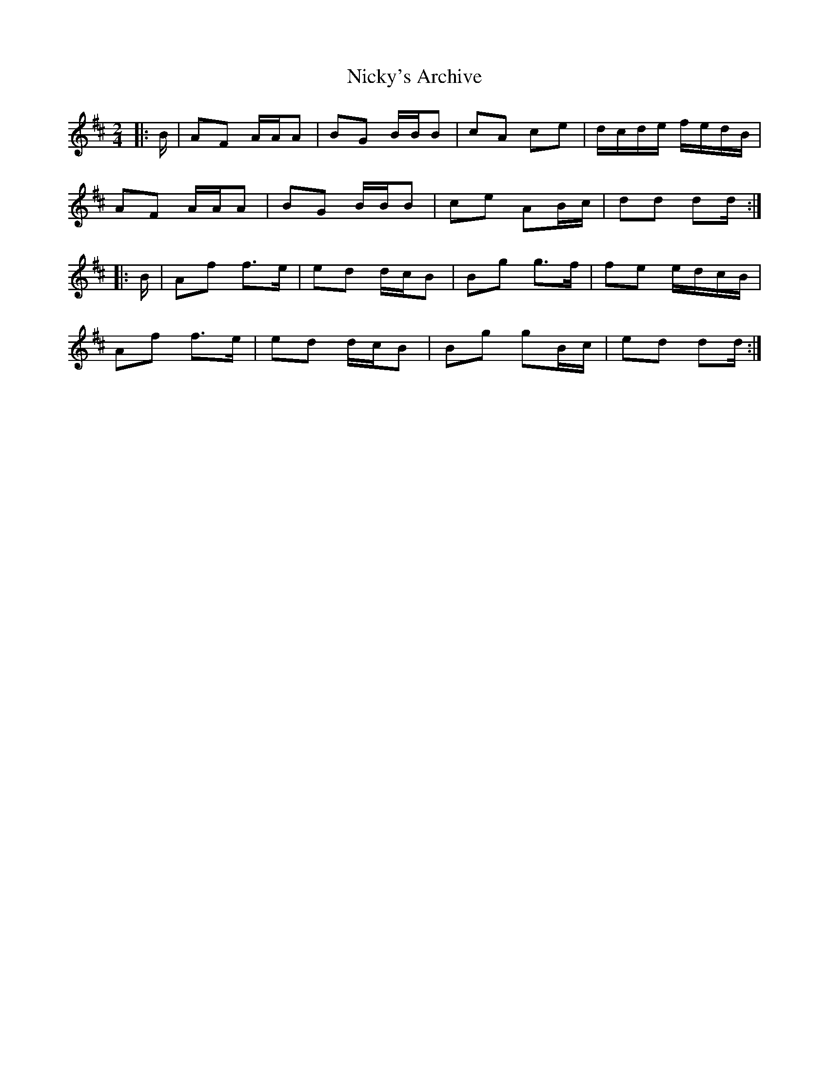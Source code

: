 X: 29407
T: Nicky's Archive
R: barndance
M: 4/4
K: Dmajor
M:2/4
|:B/|AF A/A/A|BG B/B/B|cA ce|d/c/d/e/ f/e/d/B/|
AF A/A/A|BG B/B/B|ce AB/c/|dd dd/:|
|:B/|Af f>e|ed d/c/B|Bg g>f|fe e/d/c/B/|
Af f>e|ed d/c/B|Bg gB/c/|ed dd/:|

